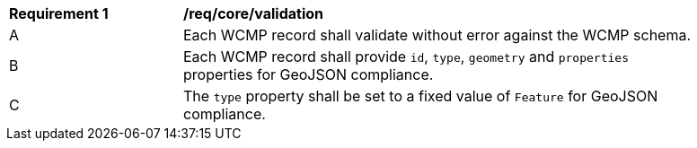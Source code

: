 [[req_core_validation]]
[width="90%",cols="2,6a"]
|===
^|*Requirement {counter:req-id}* |*/req/core/validation*
^|A |Each WCMP record shall validate without error against the WCMP schema.
^|B |Each WCMP record shall provide `+id+`, `+type+`, `+geometry+` and `+properties+` properties for GeoJSON compliance.
^|C |The `+type+` property shall be set to a fixed value of `+Feature+` for GeoJSON compliance.
|===

